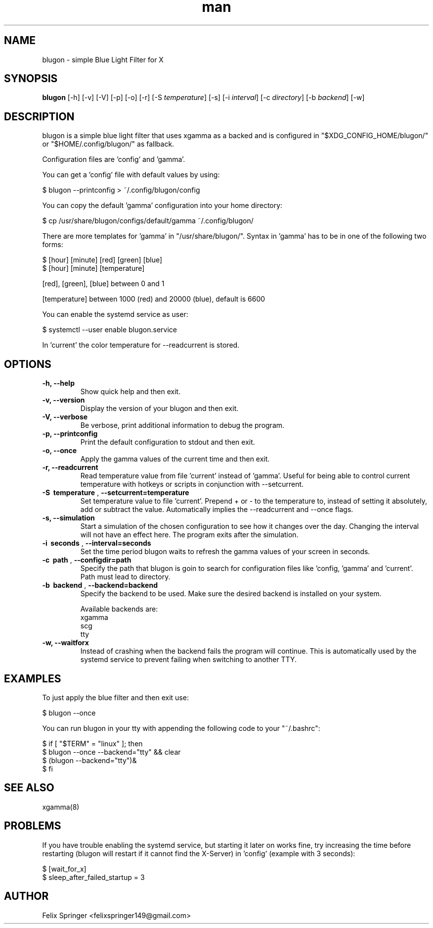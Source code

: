 .\" Manpage for blugon
.\" author: Felix Springer <felixspringer149@gmail.com>
.\" github: https://github.com/jumper149/blugon
.TH man 8 "06 January 2019" "1.9" "blugon man page"
.SH NAME
blugon \- simple Blue Light Filter for X
.SH SYNOPSIS
.B blugon
.RB [\|\-h\|]
.RB [\|\-v\|]
.RB [\|\-V\|]
.RB [\|\-p\|]
.RB [\|\-o\|]
.RB [\|\-r\|]
.RB [\|\-S
.IR temperature \|]
.RB [\|\-s\|]
.RB [\|\-i
.IR interval \|]
.RB [\|\-c
.IR directory \|]
.RB [\|\-b
.IR backend \|]
.RB [\|\-w\|]

.SH DESCRIPTION
blugon is a simple blue light filter that uses xgamma as a backed and is configured in "$XDG_CONFIG_HOME/blugon/" or "$HOME/.config/blugon/" as fallback.

Configuration files are 'config' and 'gamma'.

You can get a 'config' file with default values by using:

    $ blugon --printconfig > ~/.config/blugon/config

You can copy the default 'gamma' configuration into your home directory:

    $ cp /usr/share/blugon/configs/default/gamma ~/.config/blugon/

There are more templates for 'gamma' in "/usr/share/blugon/".
Syntax in 'gamma' has to be in one of the following two forms:

    $ [hour] [minute]   [red]   [green] [blue]  
    $ [hour] [minute]   [temperature]

[red], [green], [blue] between 0 and 1

[temperature] between 1000 (red) and 20000 (blue), default is 6600

You can enable the systemd service as user:

    $ systemctl --user enable blugon.service

In 'current' the color temperature for \-\-readcurrent is stored.
.SH OPTIONS
.TP
.B \-h, \-\-help
Show quick help and then exit.

.TP
.B \-v, \-\-version
Display the version of your blugon and then exit.

.TP
.B \-V, \-\-verbose
Be verbose, print additional information to debug the program.

.TP
.B \-p, \-\-printconfig
Print the default configuration to stdout and then exit.

.TP
.B \-o, \-\-once
Apply the gamma values of the current time and then exit.

.TP
.B \-r, \-\-readcurrent
Read temperature value from file 'current' instead of 'gamma'.
Useful for being able to control current temperature with hotkeys or scripts in conjunction with \-\-setcurrent.

.TP
.B \-S\  temperature \fR,\ \fB\-\-setcurrent=temperature
Set temperature value to file 'current'.
Prepend + or - to the temperature to, instead of setting it absolutely, add or subtract the value.
Automatically implies the \-\-readcurrent and \-\-once flags.

.TP
.B \-s, \-\-simulation
Start a simulation of the chosen configuration to see how it changes over the day.
Changing the interval will not have an effect here.
The program exits after the simulation.

.TP
.B \-i\  seconds \fR,\ \fB\-\-interval=seconds
Set the time period blugon waits to refresh the gamma values of your screen in seconds.

.TP
.B \-c\  path \fR,\ \fB\-\-configdir=path
Specify the path that blugon is goin to search for configuration files like 'config, 'gamma' and 'current'.
Path must lead to directory.

.TP
.B \-b\  backend \fR,\ \fB\-\-backend=backend
Specify the backend to be used.
Make sure the desired backend is installed on your system.

Available backends are:
    xgamma
    scg
    tty

.TP
.B \-w, \-\-waitforx
Instead of crashing when the backend fails the program will continue.
This is automatically used by the systemd service to prevent failing when switching to another TTY.

.SH EXAMPLES
To just apply the blue filter and then exit use:

    $ blugon --once

You can run blugon in your tty with appending the following code to your "~/.bashrc":

    $ if [ "$TERM" = "linux" ]; then
    $   blugon --once --backend="tty" && clear
    $   (blugon --backend="tty")&
    $ fi

.SH SEE ALSO
xgamma(8)
.SH PROBLEMS
If you have trouble enabling the systemd service, but starting it later on works fine, try increasing the time before restarting (blugon will restart if it cannot find the X-Server) in 'config' (example with 3 seconds):

    $ [wait_for_x]
    $ sleep_after_failed_startup = 3

.SH AUTHOR
Felix Springer <felixspringer149@gmail.com>
